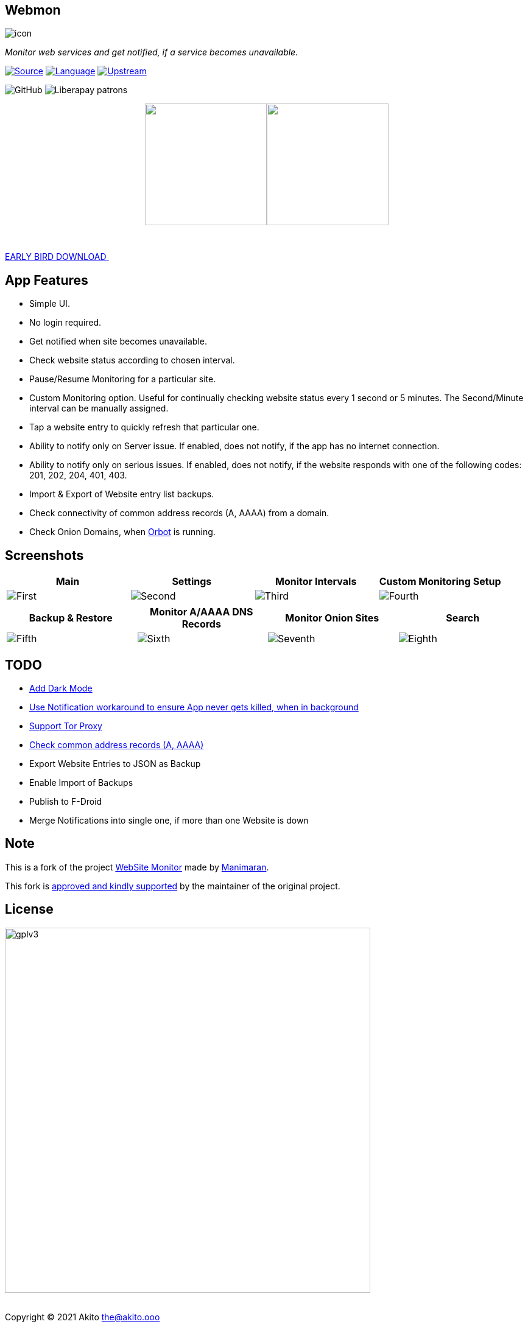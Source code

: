 :imagesdir: https://github.com/theAkito/webmon/blob/HEAD/fastlane/metadata/android/en-US/images/
:stylesdir: .asciidoc/
:stylesheet: styler.css
:last-update-label!:

[.text-center]
== Webmon

image::icon.png?raw=true[]

[.text-center]
_Monitor web services and get notified, if a service becomes unavailable._
{sp} +
{sp}

https://github.com/theAkito/webmon[image:https://img.shields.io/badge/project-source-2a2f33?style=plastic[Source]]
https://kotlinlang.org/[image:https://img.shields.io/badge/project-language-blue?style=plastic[Language]]
https://gitlab.com/manimaran/website-monitor[image:https://img.shields.io/badge/project-upstream-yellow?style=plastic[Upstream]]

//TODO: Fix unnecessary span between objects.
image:https://img.shields.io/github/license/theAkito/webmon?style=plastic[GitHub]
image:https://img.shields.io/liberapay/patrons/Akito?style=plastic[Liberapay
patrons]

++++
<p align="center">
<a href="https://f-droid.org/packages/ooo.akito.webmon/"><img src="https://fdroid.gitlab.io/artwork/badge/get-it-on.png" width="200px"></a><a href="https://play.google.com/store/apps/details?id=ooo.akito.webmon"><img src="https://raw.githubusercontent.com/manimaran96/Spell4Wiki/master/files/assets/images/badges/google_play.png" width="200px"></a>
</p>
++++

// https://github.com/theAkito/webmon/releases[*Early Bird Releases*]

++++
<div class="wrapper">
  <a class="cta" href="https://github.com/theAkito/webmon/releases">
    <span>EARLY BIRD DOWNLOAD</span>
    <span>
      <svg width="66px" height="43px" viewBox="0 0 66 43" version="1.1" xmlns="http://www.w3.org/2000/svg" xmlns:xlink="http://www.w3.org/1999/xlink">
        <g id="arrow" stroke="none" stroke-width="1" fill="none" fill-rule="evenodd">
          <path class="one" d="M40.1543933,3.89485454 L43.9763149,0.139296592 C44.1708311,-0.0518420739 44.4826329,-0.0518571125 44.6771675,0.139262789 L65.6916134,20.7848311 C66.0855801,21.1718824 66.0911863,21.8050225 65.704135,22.1989893 C65.7000188,22.2031791 65.6958657,22.2073326 65.6916762,22.2114492 L44.677098,42.8607841 C44.4825957,43.0519059 44.1708242,43.0519358 43.9762853,42.8608513 L40.1545186,39.1069479 C39.9575152,38.9134427 39.9546793,38.5968729 40.1481845,38.3998695 C40.1502893,38.3977268 40.1524132,38.395603 40.1545562,38.3934985 L56.9937789,21.8567812 C57.1908028,21.6632968 57.193672,21.3467273 57.0001876,21.1497035 C56.9980647,21.1475418 56.9959223,21.1453995 56.9937605,21.1432767 L40.1545208,4.60825197 C39.9574869,4.41477773 39.9546013,4.09820839 40.1480756,3.90117456 C40.1501626,3.89904911 40.1522686,3.89694235 40.1543933,3.89485454 Z" fill="#FFFFFF"></path>
          <path class="two" d="M20.1543933,3.89485454 L23.9763149,0.139296592 C24.1708311,-0.0518420739 24.4826329,-0.0518571125 24.6771675,0.139262789 L45.6916134,20.7848311 C46.0855801,21.1718824 46.0911863,21.8050225 45.704135,22.1989893 C45.7000188,22.2031791 45.6958657,22.2073326 45.6916762,22.2114492 L24.677098,42.8607841 C24.4825957,43.0519059 24.1708242,43.0519358 23.9762853,42.8608513 L20.1545186,39.1069479 C19.9575152,38.9134427 19.9546793,38.5968729 20.1481845,38.3998695 C20.1502893,38.3977268 20.1524132,38.395603 20.1545562,38.3934985 L36.9937789,21.8567812 C37.1908028,21.6632968 37.193672,21.3467273 37.0001876,21.1497035 C36.9980647,21.1475418 36.9959223,21.1453995 36.9937605,21.1432767 L20.1545208,4.60825197 C19.9574869,4.41477773 19.9546013,4.09820839 20.1480756,3.90117456 C20.1501626,3.89904911 20.1522686,3.89694235 20.1543933,3.89485454 Z" fill="#FFFFFF"></path>
          <path class="three" d="M0.154393339,3.89485454 L3.97631488,0.139296592 C4.17083111,-0.0518420739 4.48263286,-0.0518571125 4.67716753,0.139262789 L25.6916134,20.7848311 C26.0855801,21.1718824 26.0911863,21.8050225 25.704135,22.1989893 C25.7000188,22.2031791 25.6958657,22.2073326 25.6916762,22.2114492 L4.67709797,42.8607841 C4.48259567,43.0519059 4.17082418,43.0519358 3.97628526,42.8608513 L0.154518591,39.1069479 C-0.0424848215,38.9134427 -0.0453206733,38.5968729 0.148184538,38.3998695 C0.150289256,38.3977268 0.152413239,38.395603 0.154556228,38.3934985 L16.9937789,21.8567812 C17.1908028,21.6632968 17.193672,21.3467273 17.0001876,21.1497035 C16.9980647,21.1475418 16.9959223,21.1453995 16.9937605,21.1432767 L0.15452076,4.60825197 C-0.0425130651,4.41477773 -0.0453986756,4.09820839 0.148075568,3.90117456 C0.150162624,3.89904911 0.152268631,3.89694235 0.154393339,3.89485454 Z" fill="#FFFFFF"></path>
        </g>
      </svg>
    </span> 
  </a>
</div>
++++

== App Features

* Simple UI.
* No login required.
* Get notified when site becomes unavailable.
* Check website status according to chosen interval.
* Pause/Resume Monitoring for a particular site.
* Custom Monitoring option. Useful for continually checking website
status every 1 second or 5 minutes. The Second/Minute interval can be
manually assigned.
* Tap a website entry to quickly refresh that particular one.
* Ability to notify only on Server issue. If enabled, does not notify,
if the app has no internet connection.
* Ability to notify only on serious issues. If enabled, does not notify,
if the website responds with one of the following codes: 201, 202, 204,
401, 403.
* Import & Export of Website entry list backups.
* Check connectivity of common address records (A, AAAA) from a domain.
* Check Onion Domains, when
https://github.com/guardianproject/orbot[Orbot] is running.

[.text-center]
== Screenshots

[cols="^,^,^,^",options="header",]
|===
|Main |Settings |Monitor Intervals |Custom Monitoring Setup
|image:phoneScreenshots/1.png?raw=true[First]
|image:phoneScreenshots/2.png?raw=true[Second]
|image:phoneScreenshots/3.png?raw=true[Third]
|image:phoneScreenshots/4.png?raw=true[Fourth]
|===

[cols="^,^,^,^",options="header",]
|===
|Backup & Restore |Monitor A/AAAA DNS Records |Monitor Onion Sites
|Search
|image:phoneScreenshots/5.png?raw=true[Fifth]
|image:phoneScreenshots/6.png?raw=true[Sixth]
|image:phoneScreenshots/7.png?raw=true[Seventh]
|image:phoneScreenshots/8.png?raw=true[Eighth]
|===

== TODO

* https://gitlab.com/manimaran/website-monitor/-/issues/3[Add Dark
Mode]
* https://gitlab.com/manimaran/website-monitor/-/issues/14[Use
Notification workaround to ensure App never gets killed, when in
background]
* [line-through]#https://gitlab.com/manimaran/website-monitor/-/issues/2[Support
Tor Proxy]#
* [line-through]#https://gitlab.com/manimaran/website-monitor/-/issues/11[Check
common address records (A, AAAA)]#
* [line-through]#Export Website Entries to JSON as Backup#
* [line-through]#Enable Import of Backups#
* [line-through]#Publish to F-Droid#
* [line-through]#Merge Notifications into single one, if more than one
Website is down#

== Note

This is a fork of the project
https://gitlab.com/manimaran/website-monitor[WebSite Monitor] made by
https://gitlab.com/manimaran[Manimaran].

This fork is
https://gitlab.com/manimaran/website-monitor/-/merge_requests/4#note_724151423[approved
and kindly supported] by the maintainer of the original project.

[.text-center]
== License

[.text-center]
image::https://raw.githubusercontent.com/manimaran96/Spell4Wiki/master/files/assets/images/badges/gplv3.svg[width=600]

--
{sp} +
[.license-text-line-first ]#Copyright (C) 2021 Akito the@akito.ooo# +
{sp}
[.license-text]
This program is free software: you can redistribute it and/or modify it
under the terms of the GNU General Public License as published by the
Free Software Foundation, either version 3 of the License, or (at your
option) any later version. +
{sp} +
{sp}
This program is distributed in the hope that it will be useful, but
WITHOUT ANY WARRANTY; without even the implied warranty of
MERCHANTABILITY or FITNESS FOR A PARTICULAR PURPOSE. See the GNU General
Public License for more details. +
{sp} +
{sp}
You should have received a copy of the GNU General Public License along
with this program. If not, see https://www.gnu.org/licenses/.
--